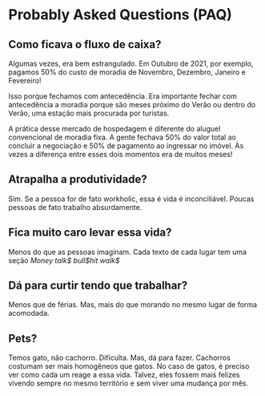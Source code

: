 * Probably Asked Questions (PAQ)

** Como ficava o fluxo de caixa?

Algumas vezes, era bem estrangulado. Em Outubro de 2021, por exemplo,
pagamos 50% do custo de moradia de Novembro, Dezembro, Janeiro e
Fevereiro!

Isso porque fechamos com antecedência. Era importante fechar com
antecedência a moradia porque são meses próximo do Verão ou dentro do
Verão, uma estação mais procurada por turistas.

A prática desse mercado de hospedagem é diferente do aluguel
convencional de moradia fixa. A gente fechava 50% do valor total
ao concluir a negociação e 50% de pagamento ao ingressar no imóvel. Às
vezes a diferença entre esses dois momentos era de muitos meses!

** Atrapalha a produtividade?
Sim. Se a pessoa for de fato workholic, essa é vida é
inconciliável. Poucas pessoas de fato trabalho absurdamente.

** Fica muito caro levar essa vida?
Menos do que as pessoas imaginam. Cada texto de cada lugar tem uma
seção /Money talk$ bull$hit walk$/

** Dá para curtir tendo que trabalhar?
Menos que de férias. Mas, mais do que morando no mesmo lugar de forma
acomodada.

** Pets?
Temos gato, não cachorro. Dificulta. Mas, dá para fazer. Cachorros
costumam ser mais homogêneos que gatos. No caso de gatos, é preciso
ver como cada um reage a essa vida. Talvez, eles fossem mais felizes
vivendo sempre no mesmo território e sem viver uma mudança por mês.
